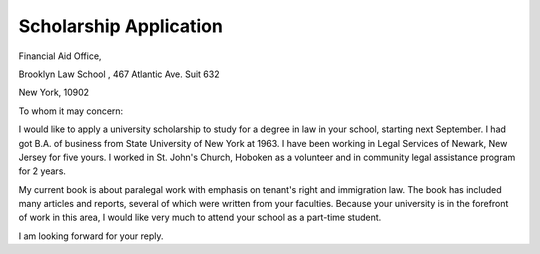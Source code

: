 .. meta::
   :description: Financial Aid Office,

Scholarship Application
=============================

.. post:: 2 Feb, 2005
   :tags: education
   :category: English Writing Practice
   :author: me
   :nocomments:


.. div:: sd-text-right

    | Anna Peterson
    | 
    | 15 Washington Street
    | 
    | Hoboken, New Jersey 07030

Financial Aid Office,

Brooklyn Law School , 467 Atlantic Ave. Suit 632

New York, 10902

To whom it may concern:

I would like to apply a university scholarship to study for a degree in law in your school, starting next September. I had got B.A. of business from State University of New York at 1963. I have been working in Legal Services of Newark, New Jersey for five yours. I worked in St. John's Church, Hoboken as a volunteer and in community legal assistance program for 2 years.

My current book is about paralegal work with emphasis on tenant's right and immigration law. The book has included many articles and reports, several of which were written from your faculties. Because your university is in the forefront of work in this area, I would like very much to attend your school as a part-time student.

I am looking forward for your reply.

.. div:: sd-text-right

    | Sincerely yours,
    | 
    | Anna Peterson
